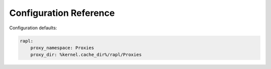 Configuration Reference
=======================

Configuration defaults:

.. code-block:: yaml

    rapl:
        proxy_namespace: Proxies
        proxy_dir: %kernel.cache_dir%/rapl/Proxies
